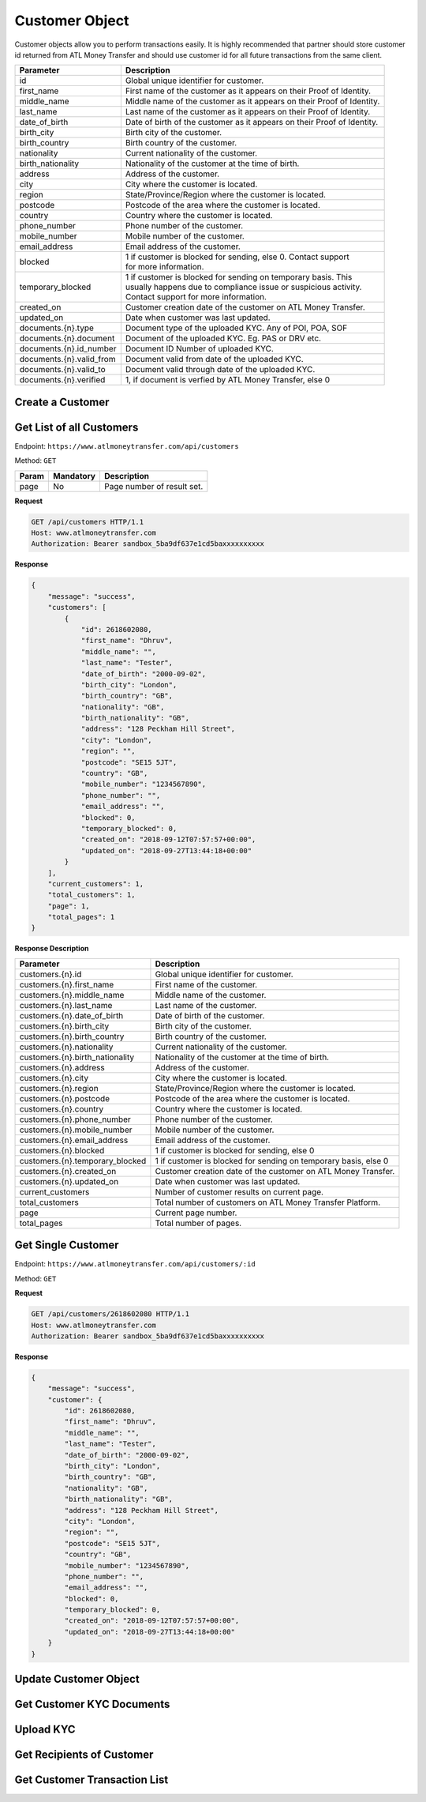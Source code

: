 Customer Object
===============

Customer objects allow you to perform transactions easily. It is highly recommended that partner should store customer id returned from ATL Money Transfer and should use customer id for all future transactions from the same client.

+--------------------------+-------------------------------------------------------------------------+
| Parameter                | Description                                                             |
+==========================+=========================================================================+
| id                       | Global unique identifier for customer.                                  |
+--------------------------+-------------------------------------------------------------------------+
| first_name               | First name of the customer as it appears on their Proof of Identity.    |
+--------------------------+-------------------------------------------------------------------------+
| middle_name              | Middle name of the customer as it appears on their Proof of Identity.   |
+--------------------------+-------------------------------------------------------------------------+
| last_name                | Last name of the customer as it appears on their Proof of Identity.     |
+--------------------------+-------------------------------------------------------------------------+
| date_of_birth            | Date of birth of the customer as it appears on their Proof of Identity. |
+--------------------------+-------------------------------------------------------------------------+
| birth_city               | Birth city of the customer.                                             |
+--------------------------+-------------------------------------------------------------------------+
| birth_country            | Birth country of the customer.                                          |
+--------------------------+-------------------------------------------------------------------------+
| nationality              | Current nationality of the customer.                                    |
+--------------------------+-------------------------------------------------------------------------+
| birth_nationality        | Nationality of the customer at the time of birth.                       |
+--------------------------+-------------------------------------------------------------------------+
| address                  | Address of the customer.                                                |
+--------------------------+-------------------------------------------------------------------------+
| city                     | City where the customer is located.                                     |
+--------------------------+-------------------------------------------------------------------------+
| region                   | State/Province/Region where the customer is located.                    |
+--------------------------+-------------------------------------------------------------------------+
| postcode                 | Postcode of the area where the customer is located.                     |
+--------------------------+-------------------------------------------------------------------------+
| country                  | Country where the customer is located.                                  |
+--------------------------+-------------------------------------------------------------------------+
| phone_number             | Phone number of the customer.                                           |
+--------------------------+-------------------------------------------------------------------------+
| mobile_number            | Mobile number of the customer.                                          |
+--------------------------+-------------------------------------------------------------------------+
| email_address            | Email address of the customer.                                          |
+--------------------------+-------------------------------------------------------------------------+
| blocked                  | | 1 if customer is blocked for sending, else 0. Contact support         |
|                          | | for more information.                                                 |
+--------------------------+-------------------------------------------------------------------------+
| temporary_blocked        | | 1 if customer is blocked for sending on temporary basis. This         |
|                          | | usually happens due to compliance issue or suspicious activity.       |
|                          | | Contact support for more information.                                 |
+--------------------------+-------------------------------------------------------------------------+
| created_on               | Customer creation date of the customer on ATL Money Transfer.           |
+--------------------------+-------------------------------------------------------------------------+
| updated_on               | Date when customer was last updated.                                    |
+--------------------------+-------------------------------------------------------------------------+
| documents.{n}.type       | Document type of the uploaded KYC. Any of POI, POA, SOF                 |
+--------------------------+-------------------------------------------------------------------------+
| documents.{n}.document   | Document of the uploaded KYC. Eg. PAS or DRV etc.                       |
+--------------------------+-------------------------------------------------------------------------+
| documents.{n}.id_number  | Document ID Number of uploaded KYC.                                     |
+--------------------------+-------------------------------------------------------------------------+
| documents.{n}.valid_from | Document valid from date of the uploaded KYC.                           |
+--------------------------+-------------------------------------------------------------------------+
| documents.{n}.valid_to   | Document valid through date of the uploaded KYC.                        |
+--------------------------+-------------------------------------------------------------------------+
| documents.{n}.verified   | 1, if document is verfied by ATL Money Transfer, else 0                 |
+--------------------------+-------------------------------------------------------------------------+

Create a Customer
-----------------

Get List of all Customers
-------------------------

Endpoint: ``https://www.atlmoneytransfer.com/api/customers``

Method: ``GET``

+-----------------------+------------------+-----------------------------------------------------------+
| Param                 | Mandatory        | Description                                               |
+=======================+==================+===========================================================+
| page                  | No               | Page number of result set.                                |
+-----------------------+------------------+-----------------------------------------------------------+

**Request**

.. code-block:: console

  GET /api/customers HTTP/1.1
  Host: www.atlmoneytransfer.com
  Authorization: Bearer sandbox_5ba9df637e1cd5baxxxxxxxxxx

**Response**

.. code-block:: JSON

  {
      "message": "success",
      "customers": [
          {
              "id": 2618602080,
              "first_name": "Dhruv",
              "middle_name": "",
              "last_name": "Tester",
              "date_of_birth": "2000-09-02",
              "birth_city": "London",
              "birth_country": "GB",
              "nationality": "GB",
              "birth_nationality": "GB",
              "address": "128 Peckham Hill Street",
              "city": "London",
              "region": "",
              "postcode": "SE15 5JT",
              "country": "GB",
              "mobile_number": "1234567890",
              "phone_number": "",
              "email_address": "",
              "blocked": 0,
              "temporary_blocked": 0,
              "created_on": "2018-09-12T07:57:57+00:00",
              "updated_on": "2018-09-27T13:44:18+00:00"
          }
      ],
      "current_customers": 1,
      "total_customers": 1,
      "page": 1,
      "total_pages": 1
  }

**Response Description**

+----------------------------------+-------------------------------------------------------------------+
| Parameter                        | Description                                                       |
+==================================+===================================================================+
| customers.{n}.id                 | Global unique identifier for customer.                            |
+----------------------------------+-------------------------------------------------------------------+
| customers.{n}.first_name         | First name of the customer.                                       |
+----------------------------------+-------------------------------------------------------------------+
| customers.{n}.middle_name        | Middle name of the customer.                                      |
+----------------------------------+-------------------------------------------------------------------+
| customers.{n}.last_name          | Last name of the customer.                                        |
+----------------------------------+-------------------------------------------------------------------+
| customers.{n}.date_of_birth      | Date of birth of the customer.                                    |
+----------------------------------+-------------------------------------------------------------------+
| customers.{n}.birth_city         | Birth city of the customer.                                       |
+----------------------------------+-------------------------------------------------------------------+
| customers.{n}.birth_country      | Birth country of the customer.                                    |
+----------------------------------+-------------------------------------------------------------------+
| customers.{n}.nationality        | Current nationality of the customer.                              |
+----------------------------------+-------------------------------------------------------------------+
| customers.{n}.birth_nationality  | Nationality of the customer at the time of birth.                 |
+----------------------------------+-------------------------------------------------------------------+
| customers.{n}.address            | Address of the customer.                                          |
+----------------------------------+-------------------------------------------------------------------+
| customers.{n}.city               | City where the customer is located.                               |
+----------------------------------+-------------------------------------------------------------------+
| customers.{n}.region             | State/Province/Region where the customer is located.              |
+----------------------------------+-------------------------------------------------------------------+
| customers.{n}.postcode           | Postcode of the area where the customer is located.               |
+----------------------------------+-------------------------------------------------------------------+
| customers.{n}.country            | Country where the customer is located.                            |
+----------------------------------+-------------------------------------------------------------------+
| customers.{n}.phone_number       | Phone number of the customer.                                     |
+----------------------------------+-------------------------------------------------------------------+
| customers.{n}.mobile_number      | Mobile number of the customer.                                    |
+----------------------------------+-------------------------------------------------------------------+
| customers.{n}.email_address      | Email address of the customer.                                    |
+----------------------------------+-------------------------------------------------------------------+
| customers.{n}.blocked            | 1 if customer is blocked for sending, else 0                      |
+----------------------------------+-------------------------------------------------------------------+
| customers.{n}.temporary_blocked  | 1 if customer is blocked for sending on temporary basis, else 0   |
+----------------------------------+-------------------------------------------------------------------+
| customers.{n}.created_on         | Customer creation date of the customer on ATL Money Transfer.     |
+----------------------------------+-------------------------------------------------------------------+
| customers.{n}.updated_on         | Date when customer was last updated.                              |
+----------------------------------+-------------------------------------------------------------------+
| current_customers                | Number of customer results on current page.                       |
+----------------------------------+-------------------------------------------------------------------+
| total_customers                  | Total number of customers on ATL Money Transfer Platform.         |
+----------------------------------+-------------------------------------------------------------------+
| page                             | Current page number.                                              |
+----------------------------------+-------------------------------------------------------------------+
| total_pages                      | Total number of pages.                                            |
+----------------------------------+-------------------------------------------------------------------+

Get Single Customer
-------------------

Endpoint: ``https://www.atlmoneytransfer.com/api/customers/:id``

Method: ``GET``

**Request**

.. code-block:: console

  GET /api/customers/2618602080 HTTP/1.1
  Host: www.atlmoneytransfer.com
  Authorization: Bearer sandbox_5ba9df637e1cd5baxxxxxxxxxx

**Response**

.. code-block:: JSON

  {
      "message": "success",
      "customer": {
          "id": 2618602080,
          "first_name": "Dhruv",
          "middle_name": "",
          "last_name": "Tester",
          "date_of_birth": "2000-09-02",
          "birth_city": "London",
          "birth_country": "GB",
          "nationality": "GB",
          "birth_nationality": "GB",
          "address": "128 Peckham Hill Street",
          "city": "London",
          "region": "",
          "postcode": "SE15 5JT",
          "country": "GB",
          "mobile_number": "1234567890",
          "phone_number": "",
          "email_address": "",
          "blocked": 0,
          "temporary_blocked": 0,
          "created_on": "2018-09-12T07:57:57+00:00",
          "updated_on": "2018-09-27T13:44:18+00:00"
      }
  }

Update Customer Object
----------------------

Get Customer KYC Documents
--------------------------

Upload KYC
----------

Get Recipients of Customer
--------------------------

Get Customer Transaction List
-----------------------------
